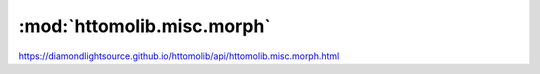 .. |link_icon| unicode:: U+1F517

:mod:`httomolib.misc.morph`
===========================

https://diamondlightsource.github.io/httomolib/api/httomolib.misc.morph.html



.. dropdown:: data_reducer.yaml

    :download:`Download </../build/yaml_templates/httomolib/httomolib.misc.morph/data_reducer.yaml>`



    .. literalinclude:: /../build/yaml_templates/httomolib/httomolib.misc.morph/data_reducer.yaml